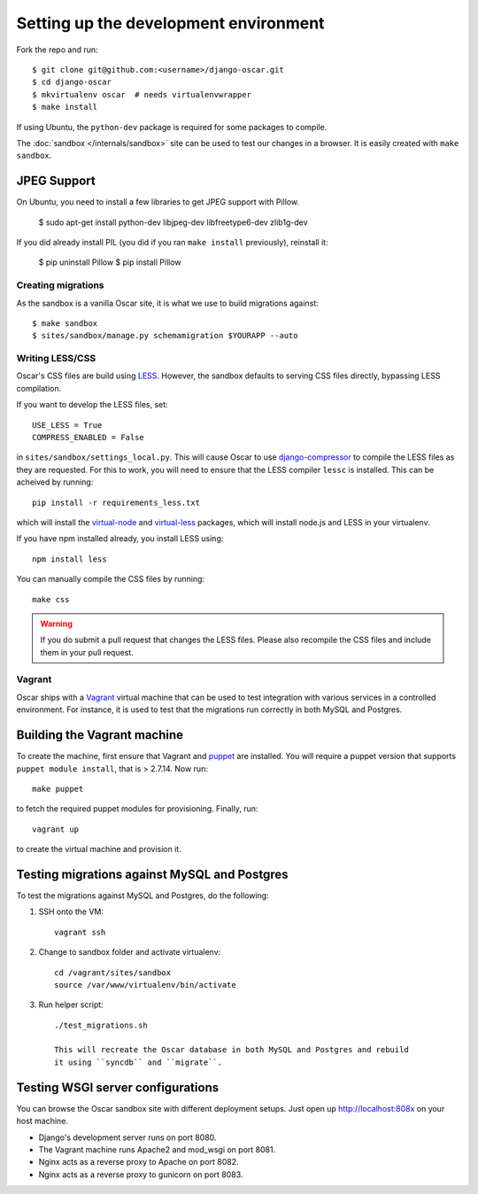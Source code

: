 ======================================
Setting up the development environment
======================================

Fork the repo and run::

    $ git clone git@github.com:<username>/django-oscar.git
    $ cd django-oscar
    $ mkvirtualenv oscar  # needs virtualenvwrapper
    $ make install

If using Ubuntu, the ``python-dev`` package is required for some packages to
compile.

The :doc:`sandbox </internals/sandbox>` site can be used to test our changes in
a browser. It is easily created with ``make sandbox``.

JPEG Support
------------

On Ubuntu, you need to install a few libraries to get JPEG support with Pillow.

    $ sudo apt-get install python-dev libjpeg-dev libfreetype6-dev zlib1g-dev

If you did already install PIL (you did if you ran ``make install`` previously),
reinstall it:

    $ pip uninstall Pillow
    $ pip install Pillow

Creating migrations
===================

As the sandbox is a vanilla Oscar site, it is what we use to build migrations
against::

    $ make sandbox
    $ sites/sandbox/manage.py schemamigration $YOURAPP --auto
    
Writing LESS/CSS
================

Oscar's CSS files are build using LESS_.  However, the sandbox defaults to
serving CSS files directly, bypassing LESS compilation.

.. _LESS: http://lesscss.org/

If you want to develop the LESS files, set::

    USE_LESS = True
    COMPRESS_ENABLED = False

in ``sites/sandbox/settings_local.py``.  This will cause Oscar to use
`django-compressor`_ to compile the LESS files as they are requested.  For this to
work, you will need to ensure that the LESS compiler ``lessc`` is installed.
This can be acheived by running::

    pip install -r requirements_less.txt

.. _`django-compressor`: http://django_compressor.readthedocs.org/en/latest/

which will install the `virtual-node`_ and `virtual-less`_ packages, which will
install node.js and LESS in your virtualenv.  

.. _`virtual-node`: https://github.com/elbaschid/virtual-node
.. _`virtual-less`: https://github.com/elbaschid/virtual-less

If you have npm installed already,
you install LESS using::

    npm install less

You can manually compile the CSS files by running::

    make css

.. warning::

    If you do submit a pull request that changes the LESS files.  Please also
    recompile the CSS files and include them in your pull request.

Vagrant
=======

Oscar ships with a Vagrant_ virtual machine that can be used to test integration
with various services in a controlled environment.  For instance, it is used to
test that the migrations run correctly in both MySQL and Postgres.

.. _Vagrant: http://vagrantup.com/

Building the Vagrant machine
----------------------------

To create the machine, first ensure that Vagrant and puppet_ are installed.  You will require a
puppet version that supports ``puppet module install``, that is > 2.7.14.  Now
run::

    make puppet

.. _puppet: http://docs.puppetlabs.com/guides/installation.html

to fetch the required puppet modules for provisioning.  Finally, run::

    vagrant up

to create the virtual machine and provision it.

Testing migrations against MySQL and Postgres
---------------------------------------------

To test the migrations against MySQL and Postgres, do the following:

1. SSH onto the VM::

    vagrant ssh

2. Change to sandbox folder and activate virtualenv::

    cd /vagrant/sites/sandbox
    source /var/www/virtualenv/bin/activate

3. Run helper script::

    ./test_migrations.sh

    This will recreate the Oscar database in both MySQL and Postgres and rebuild
    it using ``syncdb`` and ``migrate``.

Testing WSGI server configurations
----------------------------------

You can browse the Oscar sandbox site with different deployment setups. Just
open up http://localhost:808x on your host machine.

* Django's development server runs on port 8080.

* The Vagrant machine runs Apache2 and mod_wsgi on port 8081.

* Nginx acts as a reverse proxy to Apache on port 8082.

* Nginx acts as a reverse proxy to gunicorn on port 8083.

